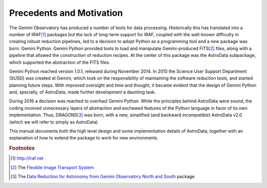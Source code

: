 .. intro.rst

.. _intro:

*************************
Precedents and Motivation
*************************


The Gemini Observatory has produced a number of tools for data processing.
Historically this has translated into a number of IRAF\ [#IRAF]_ packages but
the lack of long-term support for IRAF, coupled with the well-known
difficulty in creating robust reduction pipelines, led to a decision
to adopt Python as a programming tool and a new
package was born: Gemini Python. Gemini Python provided tools to load and
manipulate Gemini-produced FITS\ [#FITS]_ files, along with a pipeline that
allowed the construction of reduction recipes. At the center of this package
was the AstroData subpackage, which supported the abstraction of the FITS
files.

Gemini Python reached version 1.0.1, released during November 2014. In 2015
the Science User Support Department (SUSD) was created at Gemini, which took on the
responsibility of maintaining the software reduction tools, and started
planning future steps. With improved oversight and time and thought, it became
evident that the design of Gemini Python and, specially, of AstroData, made
further development a daunting task.

During 2016 a decision was reached to overhaul Gemini Python. While the
principles behind AstroData were sound, the coding involved unnecessary
layers of abstraction and eschewed features of the Python language in favor
of its own implementation. Thus,
DRAGONS\ [#DRAGONS]_ was born, with a new, simplified (and backward *incompatible*)
AstroData v2.0 (which we will refer to simply as AstroData)

This manual documents both the high level design and some implementation
details of AstroData, together with an explanation of how to extend the
package to work for new environments.

.. rubric:: Footnotes

.. [#IRAF] http://iraf.net
.. [#FITS] The `Flexible Image Transport System <http://https://fits.gsfc.nasa.gov/fits_standard.html>`_
.. [#DRAGONS] The `Data Reduction for Astronomy from Gemini Observatory North and South <https://github.com/GeminiDRSoftware/DRAGONS>`_ package

